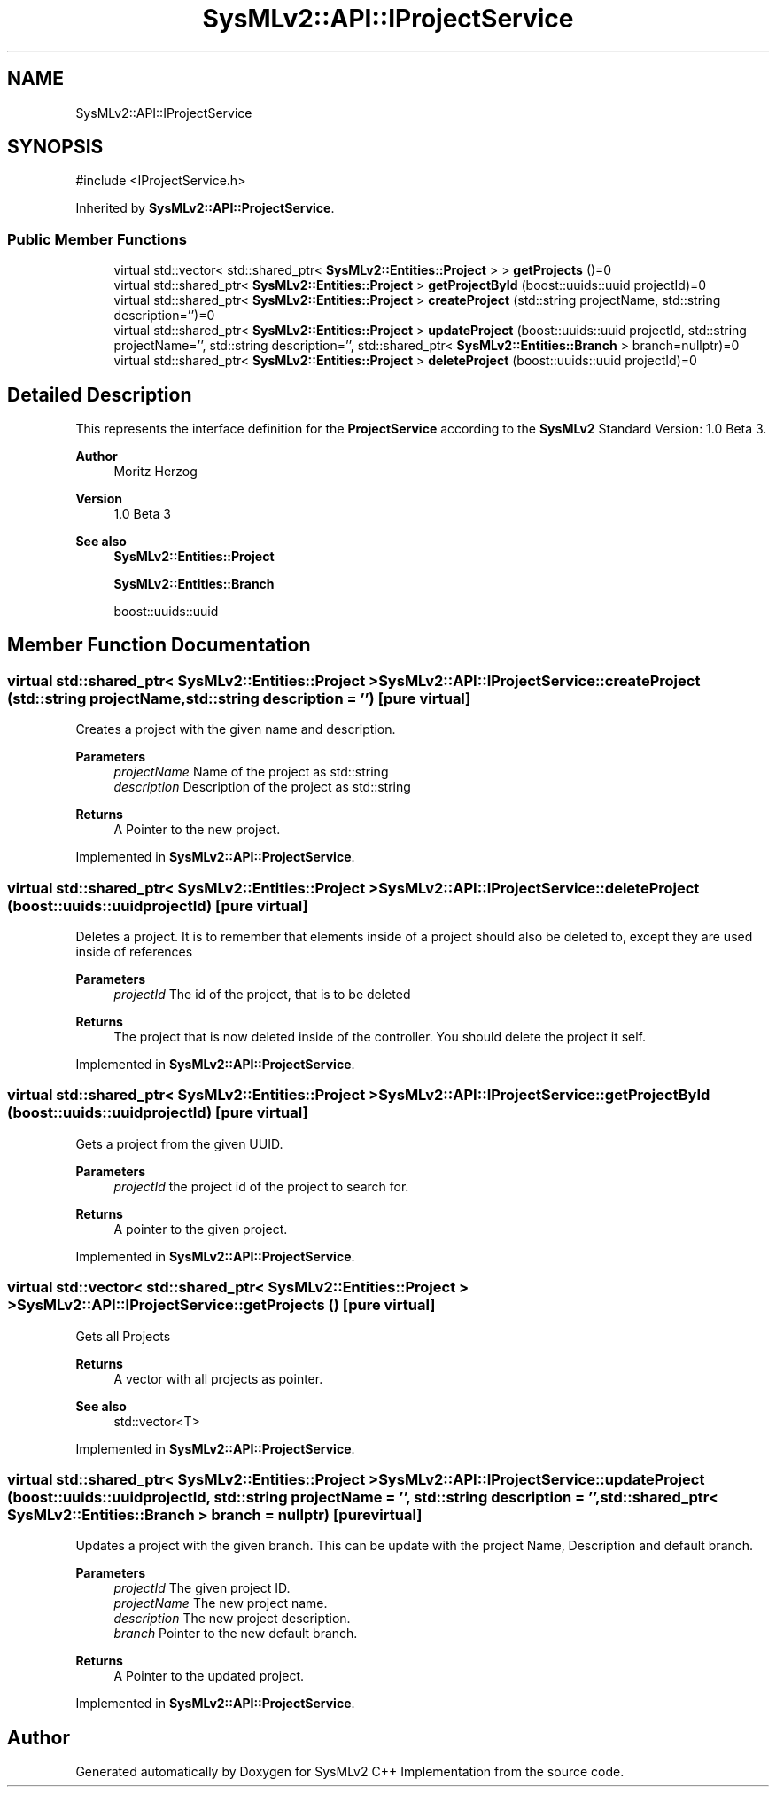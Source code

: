.TH "SysMLv2::API::IProjectService" 3 "Version 1.0 Beta 2" "SysMLv2 C++ Implementation" \" -*- nroff -*-
.ad l
.nh
.SH NAME
SysMLv2::API::IProjectService
.SH SYNOPSIS
.br
.PP
.PP
\fR#include <IProjectService\&.h>\fP
.PP
Inherited by \fBSysMLv2::API::ProjectService\fP\&.
.SS "Public Member Functions"

.in +1c
.ti -1c
.RI "virtual std::vector< std::shared_ptr< \fBSysMLv2::Entities::Project\fP > > \fBgetProjects\fP ()=0"
.br
.ti -1c
.RI "virtual std::shared_ptr< \fBSysMLv2::Entities::Project\fP > \fBgetProjectById\fP (boost::uuids::uuid projectId)=0"
.br
.ti -1c
.RI "virtual std::shared_ptr< \fBSysMLv2::Entities::Project\fP > \fBcreateProject\fP (std::string projectName, std::string description='')=0"
.br
.ti -1c
.RI "virtual std::shared_ptr< \fBSysMLv2::Entities::Project\fP > \fBupdateProject\fP (boost::uuids::uuid projectId, std::string projectName='', std::string description='', std::shared_ptr< \fBSysMLv2::Entities::Branch\fP > branch=nullptr)=0"
.br
.ti -1c
.RI "virtual std::shared_ptr< \fBSysMLv2::Entities::Project\fP > \fBdeleteProject\fP (boost::uuids::uuid projectId)=0"
.br
.in -1c
.SH "Detailed Description"
.PP 
This represents the interface definition for the \fBProjectService\fP according to the \fBSysMLv2\fP Standard Version: 1\&.0 Beta 3\&. 
.PP
\fBAuthor\fP
.RS 4
Moritz Herzog 
.RE
.PP
\fBVersion\fP
.RS 4
1\&.0 Beta 3 
.RE
.PP
\fBSee also\fP
.RS 4
\fBSysMLv2::Entities::Project\fP 

.PP
\fBSysMLv2::Entities::Branch\fP 

.PP
boost::uuids::uuid 
.RE
.PP

.SH "Member Function Documentation"
.PP 
.SS "virtual std::shared_ptr< \fBSysMLv2::Entities::Project\fP > SysMLv2::API::IProjectService::createProject (std::string projectName, std::string description = \fR''\fP)\fR [pure virtual]\fP"
Creates a project with the given name and description\&. 
.PP
\fBParameters\fP
.RS 4
\fIprojectName\fP Name of the project as std::string 
.br
\fIdescription\fP Description of the project as std::string 
.RE
.PP
\fBReturns\fP
.RS 4
A Pointer to the new project\&. 
.RE
.PP

.PP
Implemented in \fBSysMLv2::API::ProjectService\fP\&.
.SS "virtual std::shared_ptr< \fBSysMLv2::Entities::Project\fP > SysMLv2::API::IProjectService::deleteProject (boost::uuids::uuid projectId)\fR [pure virtual]\fP"
Deletes a project\&. It is to remember that elements inside of a project should also be deleted to, except they are used inside of references 
.PP
\fBParameters\fP
.RS 4
\fIprojectId\fP The id of the project, that is to be deleted 
.RE
.PP
\fBReturns\fP
.RS 4
The project that is now deleted inside of the controller\&. You should delete the project it self\&. 
.RE
.PP

.PP
Implemented in \fBSysMLv2::API::ProjectService\fP\&.
.SS "virtual std::shared_ptr< \fBSysMLv2::Entities::Project\fP > SysMLv2::API::IProjectService::getProjectById (boost::uuids::uuid projectId)\fR [pure virtual]\fP"
Gets a project from the given UUID\&. 
.PP
\fBParameters\fP
.RS 4
\fIprojectId\fP the project id of the project to search for\&. 
.RE
.PP
\fBReturns\fP
.RS 4
A pointer to the given project\&. 
.RE
.PP

.PP
Implemented in \fBSysMLv2::API::ProjectService\fP\&.
.SS "virtual std::vector< std::shared_ptr< \fBSysMLv2::Entities::Project\fP > > SysMLv2::API::IProjectService::getProjects ()\fR [pure virtual]\fP"
Gets all Projects 
.PP
\fBReturns\fP
.RS 4
A vector with all projects as pointer\&. 
.RE
.PP
\fBSee also\fP
.RS 4
std::vector<T> 
.RE
.PP

.PP
Implemented in \fBSysMLv2::API::ProjectService\fP\&.
.SS "virtual std::shared_ptr< \fBSysMLv2::Entities::Project\fP > SysMLv2::API::IProjectService::updateProject (boost::uuids::uuid projectId, std::string projectName = \fR''\fP, std::string description = \fR''\fP, std::shared_ptr< \fBSysMLv2::Entities::Branch\fP > branch = \fRnullptr\fP)\fR [pure virtual]\fP"
Updates a project with the given branch\&. This can be update with the project Name, Description and default branch\&. 
.PP
\fBParameters\fP
.RS 4
\fIprojectId\fP The given project ID\&. 
.br
\fIprojectName\fP The new project name\&. 
.br
\fIdescription\fP The new project description\&. 
.br
\fIbranch\fP Pointer to the new default branch\&. 
.RE
.PP
\fBReturns\fP
.RS 4
A Pointer to the updated project\&. 
.RE
.PP

.PP
Implemented in \fBSysMLv2::API::ProjectService\fP\&.

.SH "Author"
.PP 
Generated automatically by Doxygen for SysMLv2 C++ Implementation from the source code\&.
